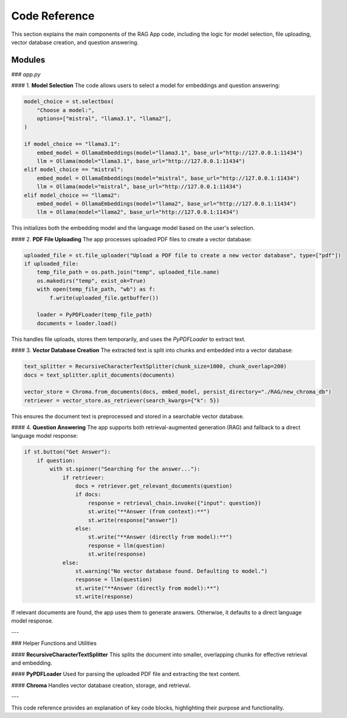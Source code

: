 Code Reference
==============

This section explains the main components of the RAG App code, including the logic for model selection, file uploading, vector database creation, and question answering.

Modules
-------

### `app.py`

#### 1. **Model Selection**
The code allows users to select a model for embeddings and question answering:

.. code-block:: python

   model_choice = st.selectbox(
       "Choose a model:",
       options=["mistral", "llama3.1", "llama2"],  
   )

   if model_choice == "llama3.1":
       embed_model = OllamaEmbeddings(model="llama3.1", base_url="http://127.0.0.1:11434")
       llm = Ollama(model="llama3.1", base_url="http://127.0.0.1:11434")
   elif model_choice == "mistral":
       embed_model = OllamaEmbeddings(model="mistral", base_url="http://127.0.0.1:11434")
       llm = Ollama(model="mistral", base_url="http://127.0.0.1:11434")
   elif model_choice == "llama2":
       embed_model = OllamaEmbeddings(model="llama2", base_url="http://127.0.0.1:11434")
       llm = Ollama(model="llama2", base_url="http://127.0.0.1:11434")

This initializes both the embedding model and the language model based on the user's selection.

#### 2. **PDF File Uploading**
The app processes uploaded PDF files to create a vector database:

.. code-block:: python

   uploaded_file = st.file_uploader("Upload a PDF file to create a new vector database", type=["pdf"])
   if uploaded_file:
       temp_file_path = os.path.join("temp", uploaded_file.name)
       os.makedirs("temp", exist_ok=True)
       with open(temp_file_path, "wb") as f:
           f.write(uploaded_file.getbuffer())

       loader = PyPDFLoader(temp_file_path)
       documents = loader.load()

This handles file uploads, stores them temporarily, and uses the `PyPDFLoader` to extract text.

#### 3. **Vector Database Creation**
The extracted text is split into chunks and embedded into a vector database:

.. code-block:: python

   text_splitter = RecursiveCharacterTextSplitter(chunk_size=1000, chunk_overlap=200)
   docs = text_splitter.split_documents(documents)

   vector_store = Chroma.from_documents(docs, embed_model, persist_directory="./RAG/new_chroma_db")
   retriever = vector_store.as_retriever(search_kwargs={"k": 5})

This ensures the document text is preprocessed and stored in a searchable vector database.

#### 4. **Question Answering**
The app supports both retrieval-augmented generation (RAG) and fallback to a direct language model response:

.. code-block:: python

   if st.button("Get Answer"):
       if question:
           with st.spinner("Searching for the answer..."):
               if retriever:
                   docs = retriever.get_relevant_documents(question)
                   if docs:
                       response = retrieval_chain.invoke({"input": question})
                       st.write("**Answer (from context):**")
                       st.write(response["answer"])
                   else:
                       st.write("**Answer (directly from model):**")
                       response = llm(question)
                       st.write(response)
               else:
                   st.warning("No vector database found. Defaulting to model.")
                   response = llm(question)
                   st.write("**Answer (directly from model):**")
                   st.write(response)

If relevant documents are found, the app uses them to generate answers. Otherwise, it defaults to a direct language model response.

---

### Helper Functions and Utilities

#### **RecursiveCharacterTextSplitter**
This splits the document into smaller, overlapping chunks for effective retrieval and embedding.

#### **PyPDFLoader**
Used for parsing the uploaded PDF file and extracting the text content.

#### **Chroma**
Handles vector database creation, storage, and retrieval.

---

This code reference provides an explanation of key code blocks, highlighting their purpose and functionality.
